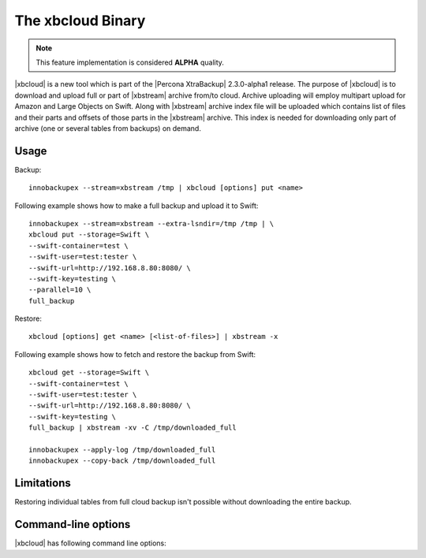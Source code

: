 .. _xbcloud_binary:

======================
 The xbcloud Binary
======================

.. note::

   This feature implementation is considered **ALPHA** quality.

|xbcloud| is a new tool which is part of the |Percona XtraBackup| 2.3.0-alpha1 release. The purpose of |xbcloud| is to download and upload full or part of |xbstream| archive from/to cloud. Archive uploading will employ multipart upload for Amazon and Large Objects on Swift. Along with |xbstream| archive index file will be uploaded which contains list of files and their parts and offsets of those parts in the |xbstream| archive. This index is needed for downloading only part of archive (one or several tables from backups) on demand.

Usage
-----

Backup: ::

 innobackupex --stream=xbstream /tmp | xbcloud [options] put <name>

Following example shows how to make a full backup and upload it to Swift: :: 

 innobackupex --stream=xbstream --extra-lsndir=/tmp /tmp | \
 xbcloud put --storage=Swift \
 --swift-container=test \
 --swift-user=test:tester \
 --swift-url=http://192.168.8.80:8080/ \
 --swift-key=testing \
 --parallel=10 \
 full_backup

Restore: :: 

 xbcloud [options] get <name> [<list-of-files>] | xbstream -x

Following example shows how to fetch and restore the backup from Swift: :: 

  xbcloud get --storage=Swift \
  --swift-container=test \
  --swift-user=test:tester \
  --swift-url=http://192.168.8.80:8080/ \
  --swift-key=testing \
  full_backup | xbstream -xv -C /tmp/downloaded_full

  innobackupex --apply-log /tmp/downloaded_full
  innobackupex --copy-back /tmp/downloaded_full

Limitations
-----------

Restoring individual tables from full cloud backup isn't possible without downloading the entire backup.

Command-line options
--------------------

|xbcloud| has following command line options:

.. option:: --storage

   Cloud storage option. Only support for Swift is currently implemented. Default is Swift

.. option:: --swift-url 

   URL of Swift cluster

.. option:: --swift-user

   Swift username (X-Auth-User, specific to Swift)

.. option:: --swift-key 

   Swift key/password (X-Auth-Key, specific to Swift)

.. option:: --swift-container 

   Container to backup into (specific to Swift)

.. option:: --parallel=N 

   Maximum number of concurrent upload/download threads. Default is 1.

.. option:: --cacert 

   Path to the file with CA certificates

.. option:: --insecure 

   Do not verify servers certificate
